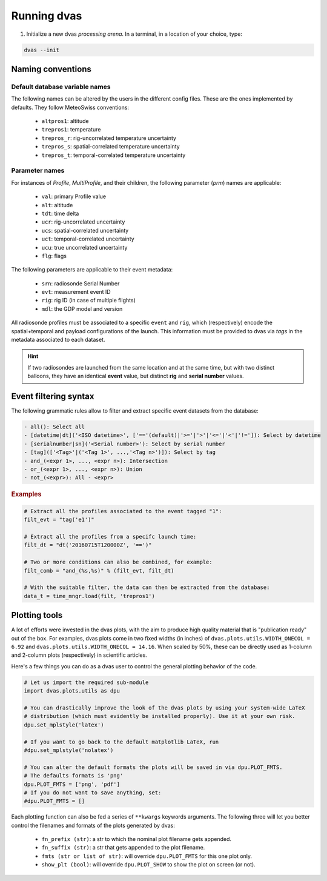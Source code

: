 .. _running:

Running dvas
============

1. Initialize a new dvas *processing arena*. In a terminal, in a location of your choice, type:

.. code-block:: none

    dvas --init

Naming conventions
------------------

Default database variable names
...............................

The following names can be altered by the users in the different config files. These are the ones
implemented by defaults. They follow MeteoSwiss conventions:

    * ``altpros1``: altitude
    * ``trepros1``: temperature
    * ``trepros_r``: rig-uncorrelated temperature uncertainty
    * ``trepros_s``: spatial-correlated temperature uncertainty
    * ``trepros_t``: temporal-correlated temperature uncertainty

Parameter names
...............

For instances of `Profile`, `MultiProfile`, and their children, the following parameter (`prm`)
names are applicable:

   * ``val``: primary Profile value
   * ``alt``: altitude
   * ``tdt``: time delta
   * ``ucr``: rig-uncorrelated uncertainty
   * ``ucs``: spatial-correlated uncertainty
   * ``uct``: temporal-correlated uncertainty
   * ``ucu``: true uncorrelated uncertainty
   * ``flg``: flags

The following parameters are applicable to their event metadata:

 * ``srn``: radiosonde Serial Number
 * ``evt``: measurement event ID
 * ``rig``: rig ID (in case of multiple flights)
 * ``mdl``: the GDP model and version

All radiosonde profiles must be associated to a specific ``event`` and ``rig``,
which (respectively) encode the spatial+temporal and payload configurations of the launch.
This information must be provided to dvas via `tags` in the metadata associated to each dataset.

.. hint::
    If two radiosondes are launched from the same location and at the same time, but with two
    distinct balloons, they have an identical **event** value, but distinct **rig** and
    **serial number** values.

Event filtering syntax
----------------------

The following grammatic rules allow to filter and extract specific event datasets from the database:

.. code-block::

 - all(): Select all
 - [datetime|dt]('<ISO datetime>', ['=='(default)|'>='|'>'|'<='|'<'|'!=']): Select by datetime
 - [serialnumber|sn]('<Serial number>'): Select by serial number
 - [tag](['<Tag>'|('<Tag 1>', ...,'<Tag n>')]): Select by tag
 - and_(<expr 1>, ..., <expr n>): Intersection
 - or_(<expr 1>, ..., <expr n>): Union
 - not_(<expr>): All - <expr>

.. rubric:: Examples

.. code-block:: python3

 # Extract all the profiles associated to the event tagged "1":
 filt_evt = "tag('e1')"

 # Extract all the profiles from a specifc launch time:
 filt_dt = "dt('20160715T120000Z', '==')"

 # Two or more conditions can also be combined, for example:
 filt_comb = "and_(%s,%s)" % (filt_evt, filt_dt)

 # With the suitable filter, the data can then be extracted from the database:
 data_t = time_mngr.load(filt, 'trepros1')

Plotting tools
--------------

A lot of efforts were invested in the dvas plots, with the aim to produce high quality material that
is "publication ready" out of the box. For examples, dvas plots come in two fixed widths (in inches)
of  ``dvas.plots.utils.WIDTH_ONECOL = 6.92`` and ``dvas.plots.utils.WIDTH_ONECOL = 14.16``.
When scaled by 50%, these can be directly used as 1-column and 2-column plots (respectively) in
scientific articles.

Here's a few things you can do as a dvas user to control the general plotting behavior of the code.

.. code-block:: python3

    # Let us import the required sub-module
    import dvas.plots.utils as dpu

    # You can drastically improve the look of the dvas plots by using your system-wide LaTeX
    # distribution (which must evidently be installed properly). Use it at your own risk.
    dpu.set_mplstyle('latex')

    # If you want to go back to the default matplotlib LaTeX, run
    #dpu.set_mplstyle('nolatex')

    # You can alter the default formats the plots will be saved in via dpu.PLOT_FMTS.
    # The defaults formats is 'png'
    dpu.PLOT_FMTS = ['png', 'pdf']
    # If you do not want to save anything, set:
    #dpu.PLOT_FMTS = []



Each plotting function can also be fed a series of ``**kwargs`` keywords arguments. The following
three will let you better control the filenames and formats of the plots generated by dvas:

    * ``fn_prefix (str)``: a str to which the nominal plot filename gets appended.
    * ``fn_suffix (str)``: a str that gets appended to the plot filename.
    * ``fmts (str or list of str)``: will override ``dpu.PLOT_FMTS`` for this one plot only.
    * ``show_plt (bool)``: will override ``dpu.PLOT_SHOW`` to show the plot on screen (or not).
